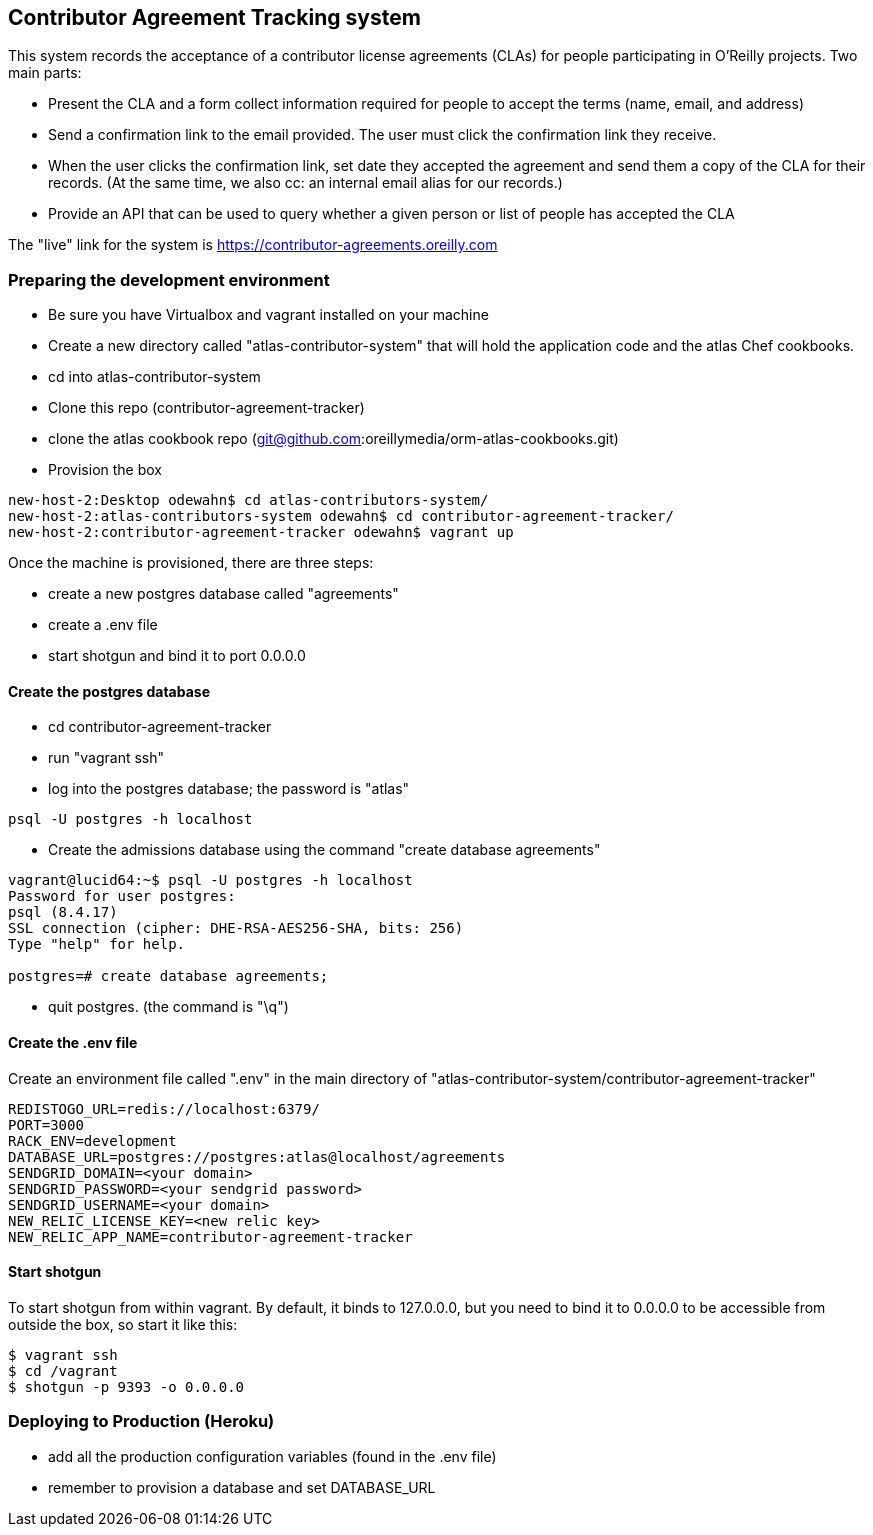 == Contributor Agreement Tracking system

This system records the acceptance of a contributor license agreements (CLAs) for people participating in O'Reilly projects.  Two main parts:

* Present the CLA and a form collect information required for people to accept the terms (name, email, and address) 
* Send a confirmation link to the email provided.  The user must click the confirmation link they receive.
* When the user clicks the confirmation link, set date they accepted the agreement and send them a copy of the CLA for their records.  (At the same time, we also cc: an internal email alias for our records.)
* Provide an API that can be used to query whether a given person or list of people has accepted the CLA

The "live" link for the system is https://contributor-agreements.oreilly.com


=== Preparing the development environment

* Be sure you have Virtualbox and vagrant installed on your machine
* Create a new directory called "atlas-contributor-system" that will hold the application code and the atlas Chef cookbooks.
* cd into atlas-contributor-system
* Clone this repo (contributor-agreement-tracker)
* clone the atlas cookbook repo (git@github.com:oreillymedia/orm-atlas-cookbooks.git)
* Provision the box

----
new-host-2:Desktop odewahn$ cd atlas-contributors-system/
new-host-2:atlas-contributors-system odewahn$ cd contributor-agreement-tracker/
new-host-2:contributor-agreement-tracker odewahn$ vagrant up
----

Once the machine is provisioned, there are three steps:

* create a new postgres database called "agreements"
* create a .env file
* start shotgun and bind it to port 0.0.0.0

==== Create the postgres database

* cd contributor-agreement-tracker
* run "vagrant ssh"
* log into the postgres database; the password is "atlas"

----
psql -U postgres -h localhost
----

* Create the admissions database using the command "create database agreements"

----
vagrant@lucid64:~$ psql -U postgres -h localhost 
Password for user postgres: 
psql (8.4.17)
SSL connection (cipher: DHE-RSA-AES256-SHA, bits: 256)
Type "help" for help.

postgres=# create database agreements;
----

* quit postgres.  (the command is "\q")


==== Create the .env file

Create an environment file called ".env" in the main directory of "atlas-contributor-system/contributor-agreement-tracker"

----
REDISTOGO_URL=redis://localhost:6379/
PORT=3000
RACK_ENV=development
DATABASE_URL=postgres://postgres:atlas@localhost/agreements
SENDGRID_DOMAIN=<your domain>
SENDGRID_PASSWORD=<your sendgrid password>
SENDGRID_USERNAME=<your domain>
NEW_RELIC_LICENSE_KEY=<new relic key>
NEW_RELIC_APP_NAME=contributor-agreement-tracker
----

==== Start shotgun

To start shotgun from within vagrant.  By default, it binds to 127.0.0.0, but you need to bind it to 0.0.0.0 to be accessible from outside the box, so start it like this:

----
$ vagrant ssh
$ cd /vagrant
$ shotgun -p 9393 -o 0.0.0.0
----

=== Deploying to Production (Heroku)

* add all the production configuration variables (found in the .env file)
* remember to provision a database and set DATABASE_URL


